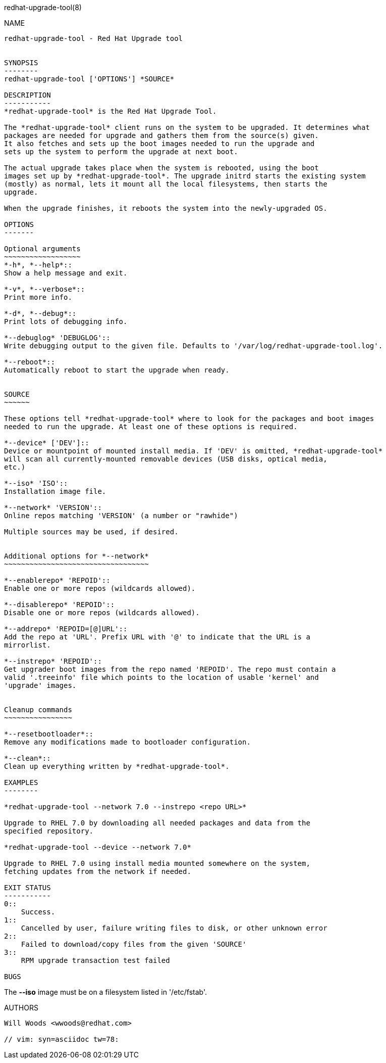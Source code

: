redhat-upgrade-tool(8)
========
:man source:  redhat-upgrade-tool
:man manual:  redhat-upgrade-tool User Manual

NAME
----
redhat-upgrade-tool - Red Hat Upgrade tool


SYNOPSIS
--------
redhat-upgrade-tool ['OPTIONS'] *SOURCE*

DESCRIPTION
-----------
*redhat-upgrade-tool* is the Red Hat Upgrade Tool.

The *redhat-upgrade-tool* client runs on the system to be upgraded. It determines what
packages are needed for upgrade and gathers them from the source(s) given.
It also fetches and sets up the boot images needed to run the upgrade and
sets up the system to perform the upgrade at next boot.

The actual upgrade takes place when the system is rebooted, using the boot
images set up by *redhat-upgrade-tool*. The upgrade initrd starts the existing system
(mostly) as normal, lets it mount all the local filesystems, then starts the
upgrade.

When the upgrade finishes, it reboots the system into the newly-upgraded OS.

OPTIONS
-------

Optional arguments
~~~~~~~~~~~~~~~~~~
*-h*, *--help*::
Show a help message and exit.

*-v*, *--verbose*::
Print more info.

*-d*, *--debug*::
Print lots of debugging info.

*--debuglog* 'DEBUGLOG'::
Write debugging output to the given file. Defaults to '/var/log/redhat-upgrade-tool.log'.

*--reboot*::
Automatically reboot to start the upgrade when ready.


SOURCE
~~~~~~

These options tell *redhat-upgrade-tool* where to look for the packages and boot images
needed to run the upgrade. At least one of these options is required.

*--device* ['DEV']::
Device or mountpoint of mounted install media. If 'DEV' is omitted, *redhat-upgrade-tool*
will scan all currently-mounted removable devices (USB disks, optical media,
etc.)

*--iso* 'ISO'::
Installation image file.

*--network* 'VERSION'::
Online repos matching 'VERSION' (a number or "rawhide")

Multiple sources may be used, if desired.


Additional options for *--network*
~~~~~~~~~~~~~~~~~~~~~~~~~~~~~~~~~~

*--enablerepo* 'REPOID'::
Enable one or more repos (wildcards allowed).

*--disablerepo* 'REPOID'::
Disable one or more repos (wildcards allowed).

*--addrepo* 'REPOID=[@]URL'::
Add the repo at 'URL'. Prefix URL with '@' to indicate that the URL is a
mirrorlist.

*--instrepo* 'REPOID'::
Get upgrader boot images from the repo named 'REPOID'. The repo must contain a
valid '.treeinfo' file which points to the location of usable 'kernel' and
'upgrade' images.


Cleanup commands
~~~~~~~~~~~~~~~~

*--resetbootloader*::
Remove any modifications made to bootloader configuration.

*--clean*::
Clean up everything written by *redhat-upgrade-tool*.

EXAMPLES
--------

*redhat-upgrade-tool --network 7.0 --instrepo <repo URL>*

Upgrade to RHEL 7.0 by downloading all needed packages and data from the
specified repository.

*redhat-upgrade-tool --device --network 7.0*

Upgrade to RHEL 7.0 using install media mounted somewhere on the system,
fetching updates from the network if needed.

EXIT STATUS
-----------
0::
    Success.
1::
    Cancelled by user, failure writing files to disk, or other unknown error
2::
    Failed to download/copy files from the given 'SOURCE'
3::
    RPM upgrade transaction test failed

BUGS
----
The *--iso* image must be on a filesystem listed in '/etc/fstab'.

AUTHORS
-------
Will Woods <wwoods@redhat.com>

// vim: syn=asciidoc tw=78:
